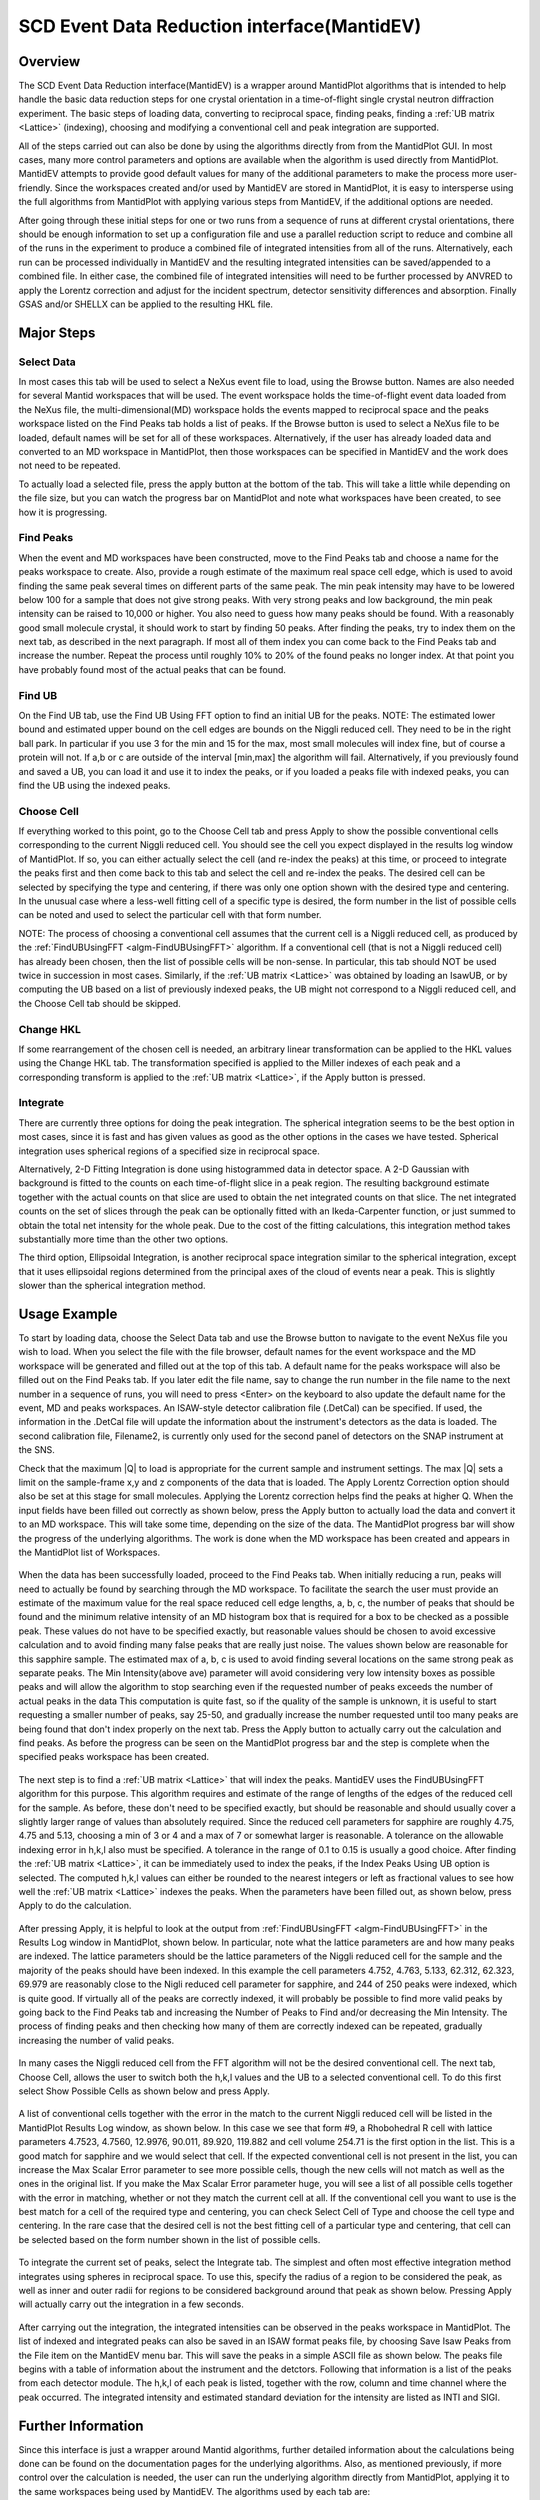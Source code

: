 .. _SCD_Event_Data_Reduction_Interface:

SCD Event Data Reduction interface(MantidEV)
============================================

Overview
--------

The SCD Event Data Reduction interface(MantidEV) is a wrapper around
MantidPlot algorithms that is intended to help handle the basic data reduction
steps for one crystal orientation in a time-of-flight single crystal neutron
diffraction experiment.  The basic steps of loading data, converting to
reciprocal space, finding peaks, finding a  :ref:`UB matrix <Lattice>`
(indexing), choosing and modifying a conventional cell and peak integration
are supported.

All of the steps carried out can also be done by using the algorithms
directly from from the MantidPlot GUI.  In most cases, many more
control parameters and options are available when the algorithm is
used directly from MantidPlot.  MantidEV attempts to provide good
default values for many of the additional parameters to make the
process more user-friendly.  Since the workspaces created and/or used
by MantidEV are stored in MantidPlot, it is easy to intersperse using
the full algorithms from MantidPlot with applying various steps from
MantidEV, if the additional options are needed.

After going through these initial steps for one or two runs from a
sequence of runs at different crystal orientations, there should be
enough information to set up a configuration file and use a parallel
reduction script to reduce and combine all of the runs in the
experiment to produce a combined file of integrated intensities from
all of the runs.  Alternatively, each run can be processed
individually in MantidEV and the resulting integrated intensities can
be saved/appended to a combined file.  In either case, the combined
file of integrated intensities will need to be further processed by
ANVRED to apply the Lorentz correction and adjust for the incident
spectrum, detector sensitivity differences and absorption.  Finally
GSAS and/or SHELLX can be applied to the resulting HKL file.

Major Steps
-----------

Select Data
^^^^^^^^^^^

In most cases this tab will be used to select a NeXus event file to
load, using the Browse button.  Names are also needed for several
Mantid workspaces that will be used.  The event workspace holds the
time-of-flight event data loaded from the NeXus file, the
multi-dimensional(MD) workspace holds the events mapped to reciprocal
space and the peaks workspace listed on the Find Peaks tab holds a
list of peaks.  If the Browse button is used to select a NeXus file to
be loaded, default names will be set for all of these workspaces.
Alternatively, if the user has already loaded data and converted to an
MD workspace in MantidPlot, then those workspaces can be specified in
MantidEV and the work does not need to be repeated.

To actually load a selected file, press the apply button at the bottom
of the tab.  This will take a little while depending on the file size,
but you can watch the progress bar on MantidPlot and note what
workspaces have been created, to see how it is progressing.

Find Peaks
^^^^^^^^^^

When the event and MD workspaces have been constructed, move to the
Find Peaks tab and choose a name for the peaks workspace to create.
Also, provide a rough estimate of the maximum real space cell edge,
which is used to avoid finding the same peak several times on
different parts of the same peak.  The min peak intensity may have to
be lowered below 100 for a sample that does not give strong peaks.
With very strong peaks and low background, the min peak intensity can
be raised to 10,000 or higher.  You also need to guess how many peaks
should be found.  With a reasonably good small molecule crystal, it
should work to start by finding 50 peaks.  After finding the peaks,
try to index them on the next tab, as described in the next
paragraph. If most all of them index you can come back to the Find
Peaks tab and increase the number.  Repeat the process until roughly
10% to 20% of the found peaks no longer index.  At that point you have
probably found most of the actual peaks that can be found.

Find UB
^^^^^^^

On the Find UB tab, use the Find UB Using FFT option to find an
initial UB for the peaks.  NOTE: The estimated lower bound and
estimated upper bound on the cell edges are bounds on the Niggli
reduced cell.  They need to be in the right ball park.  In particular
if you use 3 for the min and 15 for the max, most small molecules will
index fine, but of course a protein will not.  If a,b or c are outside
of the interval [min,max] the algorithm will fail.  Alternatively, if
you previously found and saved a UB, you can load it and use it to
index the peaks, or if you loaded a peaks file with indexed peaks, you
can find the UB using the indexed peaks.

Choose Cell
^^^^^^^^^^^

If everything worked to this point, go to the Choose Cell tab and
press Apply to show the possible conventional cells corresponding to
the current Niggli reduced cell.  You should see the cell you expect
displayed in the results log window of MantidPlot.  If so, you can
either actually select the cell (and re-index the peaks) at this time,
or proceed to integrate the peaks first and then come back to this tab
and select the cell and re-index the peaks.  The desired cell can be
selected by specifying the type and centering, if there was only one
option shown with the desired type and centering.  In the unusual case
where a less-well fitting cell of a specific type is desired, the form
number in the list of possible cells can be noted and used to select
the particular cell with that form number.

NOTE: The process of choosing a conventional cell assumes that the
current cell is a Niggli reduced cell, as produced by the
:ref:`FindUBUsingFFT <algm-FindUBUsingFFT>` algorithm.  If a
conventional cell (that is not a Niggli reduced cell) has already been
chosen, then the list of possible cells will be non-sense.  In
particular, this tab should NOT be used twice in succession in most
cases.  Similarly, if the :ref:`UB matrix <Lattice>` was obtained by
loading an IsawUB, or by computing the UB based on a list of previously
indexed peaks, the UB might not correspond to a Niggli reduced cell, and
the Choose Cell tab should be skipped.

Change HKL
^^^^^^^^^^

If some rearrangement of the chosen cell is needed, an arbitrary
linear transformation can be applied to the HKL values using the
Change HKL tab.  The transformation specified is applied to the Miller
indexes of each peak and a corresponding transform is applied to the
:ref:`UB matrix <Lattice>`, if the Apply button is pressed.

Integrate
^^^^^^^^^

There are currently three options for doing the peak integration.  The
spherical integration seems to be the best option in most cases, since
it is fast and has given values as good as the other options in the
cases we have tested.  Spherical integration uses spherical regions of
a specified size in reciprocal space.

Alternatively, 2-D Fitting Integration is done using histogrammed data
in detector space.  A 2-D Gaussian with background is fitted to the
counts on each time-of-flight slice in a peak region.  The resulting
background estimate together with the actual counts on that slice are
used to obtain the net integrated counts on that slice.  The net
integrated counts on the set of slices through the peak can be
optionally fitted with an Ikeda-Carpenter function, or just summed to
obtain the total net intensity for the whole peak.  Due to the cost of
the fitting calculations, this integration method takes substantially
more time than the other two options.

The third option, Ellipsoidal Integration, is another reciprocal space
integration similar to the spherical integration, except that it uses
ellipsoidal regions determined from the principal axes of the cloud of
events near a peak.  This is slightly slower than the spherical
integration method.

Usage Example
-------------

To start by loading data, choose the Select Data tab and use the
Browse button to navigate to the event NeXus file you wish to load.
When you select the file with the file browser, default names for the
event workspace and the MD workspace will be generated and filled out
at the top of this tab.  A default name for the peaks workspace will
also be filled out on the Find Peaks tab. If you later edit the file
name, say to change the run number in the file name to the next number
in a sequence of runs, you will need to press <Enter> on the keyboard
to also update the default name for the event, MD and peaks
workspaces.  An ISAW-style detector calibration file (.DetCal) can be
specified.  If used, the information in the .DetCal file will update
the information about the instrument's detectors as the data is
loaded.  The second calibration file, Filename2, is currently only
used for the second panel of detectors on the SNAP instrument at the
SNS.

Check that the maximum \|Q\| to load is appropriate for the current
sample and instrument settings.  The max \|Q\| sets a limit on the
sample-frame x,y and z components of the data that is loaded. The
Apply Lorentz Correction option should also be set at this stage for
small molecules.  Applying the Lorentz correction helps find the peaks
at higher Q.  When the input fields have been filled out correctly as
shown below, press the Apply button to actually load the data and
convert it to an MD workspace.  This will take some time, depending on
the size of the data.  The MantidPlot progress bar will show the
progress of the underlying algorithms.  The work is done when the MD
workspace has been created and appears in the MantidPlot list of
Workspaces.

.. figure:: /images/MantidEV_Select_Data.png


When the data has been successfully loaded, proceed to the Find Peaks
tab.  When initially reducing a run, peaks will need to actually be
found by searching through the MD workspace.  To facilitate the search
the user must provide an estimate of the maximum value for the real
space reduced cell edge lengths, a, b, c, the number of peaks that
should be found and the minimum relative intensity of an MD histogram
box that is required for a box to be checked as a possible peak.
These values do not have to be specified exactly, but reasonable
values should be chosen to avoid excessive calculation and to avoid
finding many false peaks that are really just noise.  The values shown
below are reasonable for this sapphire sample.  The estimated max of
a, b, c is used to avoid finding several locations on the same strong
peak as separate peaks.  The Min Intensity(above ave) parameter will
avoid considering very low intensity boxes as possible peaks and will
allow the algorithm to stop searching even if the requested number of
peaks exceeds the number of actual peaks in the data This computation
is quite fast, so if the quality of the sample is unknown, it is
useful to start requesting a smaller number of peaks, say 25-50, and
gradually increase the number requested until too many peaks are being
found that don't index properly on the next tab.  Press the Apply
button to actually carry out the calculation and find peaks.  As
before the progress can be seen on the MantidPlot progress bar and the
step is complete when the specified peaks workspace has been created.

.. figure:: /images/MantidEV_Find_Peaks.png


The next step is to find a :ref:`UB matrix <Lattice>` that will index
the peaks. MantidEV uses the FindUBUsingFFT algorithm for this purpose.
This algorithm requires and estimate of the range of lengths of the edges
of the reduced cell for the sample.  As before, these don't need to be
specified exactly, but should be reasonable and should usually cover a
slightly larger range of values than absolutely required.  Since the
reduced cell parameters for sapphire are roughly 4.75, 4.75 and 5.13,
choosing a min of 3 or 4 and a max of 7 or somewhat larger is
reasonable.  A tolerance on the allowable indexing error in h,k,l also
must be specified.  A tolerance in the range of 0.1 to 0.15 is usually
a good choice.  After finding the :ref:`UB matrix <Lattice>`, it can be
immediately used to index the peaks, if the Index Peaks Using UB option is
selected.  The computed h,k,l values can either be rounded to the
nearest integers or left as fractional values to see how well the
:ref:`UB matrix <Lattice>` indexes the peaks.  When the parameters have
been filled out, as shown below, press Apply to do the calculation.

.. figure:: /images/MantidEV_Find_UB.png


After pressing Apply, it is helpful to look at the output from
:ref:`FindUBUsingFFT <algm-FindUBUsingFFT>` in the Results Log window
in MantidPlot, shown below.  In particular, note what the lattice
parameters are and how many peaks are indexed.  The lattice parameters
should be the lattice parameters of the Niggli reduced cell for the
sample and the majority of the peaks should have been indexed.  In
this example the cell parameters 4.752, 4.763, 5.133, 62.312, 62.323,
69.979 are reasonably close to the Nigli reduced cell parameter for
sapphire, and 244 of 250 peaks were indexed, which is quite good. If
virtually all of the peaks are correctly indexed, it will probably be
possible to find more valid peaks by going back to the Find Peaks tab
and increasing the Number of Peaks to Find and/or decreasing the Min
Intensity.  The process of finding peaks and then checking how many of
them are correctly indexed can be repeated, gradually increasing the
number of valid peaks.

.. figure:: /images/MantidEV_Find_UB_result.png


In many cases the Niggli reduced cell from the FFT algorithm will not
be the desired conventional cell.  The next tab, Choose Cell, allows
the user to switch both the h,k,l values and the UB to a selected
conventional cell.  To do this first select Show Possible Cells as
shown below and press Apply.

.. figure:: /images/MantidEV_Choose_Cell.png


A list of conventional cells together with the error in the match to
the current Niggli reduced cell will be listed in the MantidPlot
Results Log window, as shown below.  In this case we see that form #9,
a Rhobohedral R cell with lattice parameters 4.7523, 4.7560, 12.9976,
90.011, 89.920, 119.882 and cell volume 254.71 is the first option in
the list.  This is a good match for sapphire and we would select that
cell.  If the expected conventional cell is not present in the list,
you can increase the Max Scalar Error parameter to see more possible
cells, though the new cells will not match as well as the ones in the
original list.  If you make the Max Scalar Error parameter huge, you
will see a list of all possible cells together with the error in
matching, whether or not they match the current cell at all.  If the
conventional cell you want to use is the best match for a cell of the
required type and centering, you can check Select Cell of Type and
choose the cell type and centering.  In the rare case that the desired
cell is not the best fitting cell of a particular type and centering,
that cell can be selected based on the form number shown in the list
of possible cells.

.. figure:: /images/MantidEV_Choose_Cell_result.png


To integrate the current set of peaks, select the Integrate tab.  The
simplest and often most effective integration method integrates using
spheres in reciprocal space.  To use this, specify the radius of a
region to be considered the peak, as well as inner and outer radii for
regions to be considered background around that peak as shown below.
Pressing Apply will actually carry out the integration in a few
seconds.

.. figure:: /images/MantidEV_Integrate.png


After carrying out the integration, the integrated intensities can be
observed in the peaks workspace in MantidPlot.  The list of indexed
and integrated peaks can also be saved in an ISAW format peaks file,
by choosing Save Isaw Peaks from the File item on the MantidEV menu
bar.  This will save the peaks in a simple ASCII file as shown below.
The peaks file begins with a table of information about the instrument
and the detctors.  Following that information is a list of the peaks
from each detector module.  The h,k,l of each peak is listed, together
with the row, column and time channel where the peak occurred.  The
integrated intensity and estimated standard deviation for the
intensity are listed as INTI and SIGI.

.. figure:: /images/MantidEV_Isaw_Peaks.png


Further Information
-------------------

Since this interface is just a wrapper around Mantid algorithms,
further detailed information about the calculations being done can be
found on the documentation pages for the underlying algorithms.  Also,
as mentioned previously, if more control over the calculation is
needed, the user can run the underlying algorithm directly from
MantidPlot, applying it to the same workspaces being used by MantidEV.
The algorithms used by each tab are:


* Select Data

  * :ref:`Load <algm-Load>`
  * :ref:`ConvertToMD <algm-ConvertToMD>`

* Find Peaks

  * :ref:`FindPeaksMD <algm-FindPeaksMD>`
  * :ref:`LoadIsawPeaks <algm-LoadIsawPeaks>`

* Find UB

  * :ref:`FindUBUsingFFT <algm-FindUBUsingFFT>`
  * :ref:`FindUBUsingIndexedPeaks <algm-FindUBUsingIndexedPeaks>`
  * :ref:`LoadIsawUB <algm-LoadIsawUB>`
  * :ref:`OptimizeCrystalPlacement <algm-OptimizeCrystalPlacement>`
  * :ref:`IndexPeaks <algm-IndexPeaks>`

* Choose Cell

  * :ref:`ShowPossibleCells <algm-ShowPossibleCells>`
  * :ref:`SelectCellOfType <algm-SelectCellOfType>`
  * :ref:`SelectCellWithForm <algm-SelectCellWithForm>`

* Change HKL

  * :ref:`TransformHKL <algm-TransformHKL>`

* Integrate

  * :ref:`ConvertToMD <algm-ConvertToMD>`  (NOT using the Lorentz correction, to get integrated raw counts)
  * :ref:`IntegratePeaksMD <algm-IntegratePeaksMD>`
  * :ref:`Rebin <algm-Rebin>` (Forms time-of-flight histograms for detector-space integration)
  * :ref:`PeakIntegration <algm-PeakIntegration>`
  * :ref:`IntegrateEllipsoids <algm-IntegrateEllipsoids>`

.. categories:: Interfaces Diffraction
